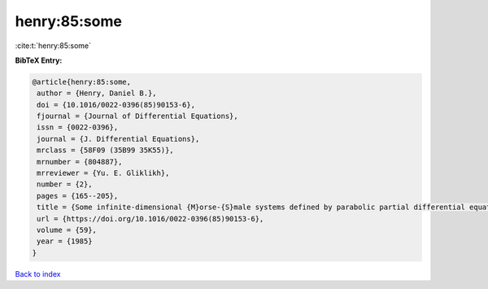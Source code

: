 henry:85:some
=============

:cite:t:`henry:85:some`

**BibTeX Entry:**

.. code-block:: bibtex

   @article{henry:85:some,
    author = {Henry, Daniel B.},
    doi = {10.1016/0022-0396(85)90153-6},
    fjournal = {Journal of Differential Equations},
    issn = {0022-0396},
    journal = {J. Differential Equations},
    mrclass = {58F09 (35B99 35K55)},
    mrnumber = {804887},
    mrreviewer = {Yu. E. Gliklikh},
    number = {2},
    pages = {165--205},
    title = {Some infinite-dimensional {M}orse-{S}male systems defined by parabolic partial differential equations},
    url = {https://doi.org/10.1016/0022-0396(85)90153-6},
    volume = {59},
    year = {1985}
   }

`Back to index <../By-Cite-Keys.rst>`_
